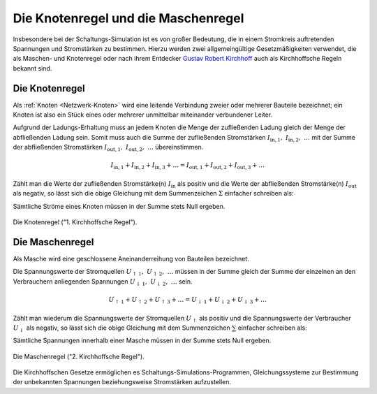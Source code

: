 .. index:: Kirchhoffsche Regeln

Die Knotenregel und die Maschenregel
====================================

Insbesondere bei der Schaltungs-Simulation ist es von großer Bedeutung, die in
einem Stromkreis auftretenden Spannungen und Stromstärken zu bestimmen. Hierzu
werden zwei allgemeingültige Gesetzmäßigkeiten verwendet, die als Maschen- und
Knotenregel oder nach ihrem Entdecker `Gustav Robert Kirchhoff
<https://de.wikipedia.org/wiki/Gustav_Robert_Kirchhoff>`_ auch als Kirchhoffsche
Regeln bekannt sind.


.. index:: Kirchhoffsche Regeln; Knotenregel, Knotenregel
.. _Knotenregel:
.. _Die Knotenregel:
.. _Kirchhoffsches Stromgesetz:

Die Knotenregel
---------------

Als :ref:`Knoten <Netzwerk-Knoten>` wird eine leitende Verbindung zweier oder
mehrerer Bauteile bezeichnet; ein Knoten ist also ein Stück eines oder mehrerer
unmittelbar miteinander verbundener Leiter.

Aufgrund der Ladungs-Erhaltung muss an jedem Knoten die Menge der zufließenden
Ladung gleich der Menge der abfließenden Ladung sein. Somit muss auch die Summe
der zufließenden Stromstärken :math:`I_{\mathrm{in, 1}},\; I_{\mathrm{in, 2}},\;
\ldots` mit der Summe der abfließenden Stromstärken :math:`I_{\mathrm{out,
1}},\; I_{\mathrm{out, 2}},\; \ldots` übereinstimmen.

.. math::

    I_{\mathrm{in, 1}} + I_{\mathrm{in, 2}} + I_{\mathrm{in, 3}} + \ldots =
    I_{\mathrm{out, 1}} + I_{\mathrm{out, 2}} + I_{\mathrm{out, 3}} + \ldots

Zählt man die Werte der zufließenden Stromstärke(n) :math:`I_{\mathrm{in}}` als
positiv und die Werte der abfließenden Stromstärke(n) :math:`I_{\mathrm{out}}`
als negativ, so lässt sich die obige Gleichung mit dem Summenzeichen
:math:`\Sigma` einfacher schreiben als:

.. math::
    :label: eqn-knotenregel

    \sum_{}^{} I = 0

Sämtliche Ströme eines Knoten müssen in der Summe stets Null ergeben.

.. figure::
    ../pics/schaltungen/knotenregel.png
    :name:  fig-knotenregel
    :alt:   fig-knotenregel
    :align: center
    :width: 40%

    Die Knotenregel ("1. Kirchhoffsche Regel").

    .. only:: html

        :download:`SVG: Knotenregel
        <../pics/schaltungen/knotenregel.svg>`


.. index:: Kirchhoffsche Regeln; Maschenregel, Maschenregel
.. _Maschenregel:
.. _Die Maschenregel:
.. _Kirchhoffsches Spannungsgesetz:

Die Maschenregel
----------------

Als Masche wird eine geschlossene Aneinanderreihung von Bauteilen bezeichnet.

Die Spannungswerte der Stromquellen :math:`U_{\mathrm{\uparrow \, 1}},\;
U_{\mathrm{\uparrow \, 2}},\; \ldots` müssen in der Summe gleich der Summe der
einzelnen an den Verbrauchern anliegenden Spannungen
:math:`U_{\mathrm{\downarrow \, 1}},\; U_{\mathrm{\downarrow \, 2}},\; \ldots`
sein.

.. math::

    U_{\mathrm{\uparrow \, 1}} + U_{\mathrm{\uparrow \, 2}} +
    U_{\mathrm{\uparrow \, 3}} + \ldots = U_{\mathrm{\downarrow \, 1}} +
    U_{\mathrm{\downarrow \, 2}} + U_{\mathrm{\downarrow \, 3}} + \ldots

Zählt man wiederum die Spannungswerte der Stromquellen
:math:`U_{\mathrm{\uparrow }}` als positiv und die Spannungswerte der
Verbraucher :math:`U_{\mathrm{\downarrow }}` als negativ, so lässt sich die
obige Gleichung mit dem Summenzeichen :math:`\sum` einfacher schreiben als:

.. math::
    :label: eqn-maschenregel

    \sum_{}^{} U = 0

Sämtliche Spannungen innerhalb einer Masche müssen in der Summe stets Null ergeben.

.. figure::
    ../pics/schaltungen/maschenregel.png
    :name:  fig-maschenregel
    :alt:   fig-maschenregel
    :align: center
    :width: 40%

    Die Maschenregel ("2. Kirchhoffsche Regel").

    .. only:: html

        :download:`SVG: Maschenregel
        <../pics/schaltungen/maschenregel.svg>`

Die Kirchhoffschen Gesetze ermöglichen es Schaltungs-Simulations-Programmen,
Gleichungssysteme zur Bestimmung der unbekannten Spannungen beziehungsweise
Stromstärken aufzustellen.


.. todo übungsaufgaben
